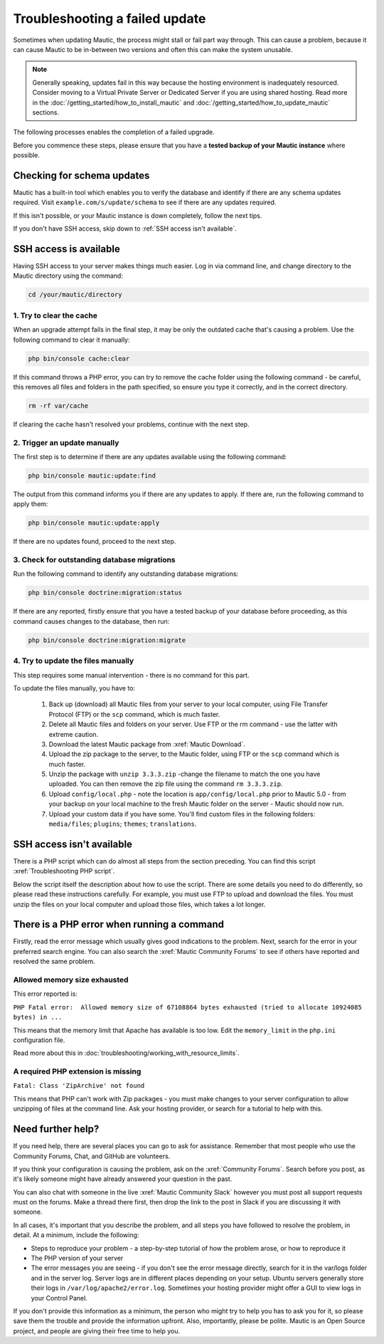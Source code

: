 Troubleshooting a failed update 
###############################

Sometimes when updating Mautic, the process might stall or fail part way through. This can cause a problem, because it can cause Mautic to be in-between two versions and often this can make the system unusable.

.. note:: 
    Generally speaking, updates fail in this way because the hosting environment is inadequately resourced. Consider moving to a Virtual Private Server or Dedicated Server if you are using shared hosting. Read more in the :doc:`/getting_started/how_to_install_mautic` and :doc:`/getting_started/how_to_update_mautic` sections.

The following processes enables the completion of a failed upgrade.

Before you commence these steps, please ensure that you have a **tested backup of your Mautic instance** where possible.

Checking for schema updates
***************************

Mautic has a built-in tool which enables you to verify the database and identify if there are any schema updates required. Visit ``example.com/s/update/schema`` to see if there are any updates required.

If this isn't possible, or your Mautic instance is down completely, follow the next tips.

If you don't have SSH access, skip down to :ref:`SSH access isn't available`.

SSH access is available
***********************

Having SSH access to your server makes things much easier. Log in via command line, and change directory to the Mautic directory using the command:

.. code:: bash

    cd /your/mautic/directory

1. Try to clear the cache
=========================

When an upgrade attempt fails in the final step, it may be only the outdated cache that's causing a problem. Use the following command to clear it manually:

.. code:: bash

    php bin/console cache:clear

If this command throws a PHP error, you can try to remove the cache folder using the following command - be careful, this removes all files and folders in the path specified, so ensure you type it correctly, and in the correct directory.

.. code:: bash

    rm -rf var/cache

If clearing the cache hasn't resolved your problems, continue with the next step.

2. Trigger an update manually
=============================

The first step is to determine if there are any updates available using the following command:

.. code:: bash

    php bin/console mautic:update:find

The output from this command informs you if there are any updates to apply. If there are, run the following command to apply them:

.. code:: bash

    php bin/console mautic:update:apply

If there are no updates found, proceed to the next step.

3. Check for outstanding database migrations
============================================

Run the following command to identify any outstanding database migrations:

.. code:: bash

    php bin/console doctrine:migration:status

If there are any reported, firstly ensure that you have a tested backup of your database before proceeding, as this command causes changes to the database, then run:

.. code:: bash

    php bin/console doctrine:migration:migrate

4. Try to update the files manually
===================================

This step requires some manual intervention - there is no command for this part.

To update the files manually, you have to:

   1. Back up (download) all Mautic files from your server to your local computer, using File Transfer Protocol (FTP) or the ``scp`` command, which is much faster.
   2. Delete all Mautic files and folders on your server. Use FTP or the rm command - use the latter with extreme caution.
   3. Download the latest Mautic package from :xref:`Mautic Download`.
   4. Upload the zip package to the server, to the Mautic folder, using FTP or the ``scp`` command which is much faster.
   5. Unzip the package with ``unzip 3.3.3.zip`` -change the filename to match the one you have uploaded. You can then remove the zip file using the command ``rm 3.3.3.zip``.
   6. Upload ``config/local.php`` - note the location is ``app/config/local.php`` prior to Mautic 5.0 - from your backup on your local machine to the fresh Mautic folder on the server - Mautic should now run.
   7. Upload your custom data if you have some. You'll find custom files in the following folders: ``media/files``; ``plugins``; ``themes``; ``translations``.

SSH access isn't available
***************************

There is a PHP script which can do almost all steps from the section preceding. You can find this script :xref:`Troubleshooting PHP script`.

Below the script itself the description about how to use the script. There are some details you need to do differently, so please read these instructions carefully. For example, you must use FTP to upload and download the files. You must unzip the files on your local computer and upload those files, which takes a lot longer.

There is a PHP error when running a command
*******************************************

Firstly, read the error message which usually gives good indications to the problem. Next, search for the error in your preferred search engine. You can also search the :xref:`Mautic Community Forums` to see if others have reported and resolved the same problem.

Allowed memory size exhausted
=============================

This error reported is:

``PHP Fatal error:  Allowed memory size of 67108864 bytes exhausted (tried to allocate 10924085 bytes) in ...``

This means that the memory limit that Apache has available is too low. Edit the ``memory_limit`` in the ``php.ini`` configuration file. 

Read more about this in :doc:`troubleshooting/working_with_resource_limits`.

A required PHP extension is missing
===================================

``Fatal: Class 'ZipArchive' not found``

This means that PHP can't work with Zip packages - you must make changes to your server configuration to allow unzipping of files at the command line. Ask your hosting provider, or search for a tutorial to help with this.

Need further help?
******************

If you need help, there are several places you can go to ask for assistance. Remember that most people who use the Community Forums, Chat, and GitHub are volunteers.

If you think your configuration is causing the problem, ask on the :xref:`Community Forums`. Search before you post, as it's likely someone might have already answered your question in the past.

You can also chat with someone in the live :xref:`Mautic Community Slack` however you must post all support requests must on the forums. Make a thread there first, then drop the link to the post in Slack if you are discussing it with someone.

In all cases, it's important that you describe the problem, and all steps you have followed to resolve the problem, in detail. At a minimum, include the following:

* Steps to reproduce your problem - a step-by-step tutorial of how the problem arose, or how to reproduce it
* The PHP version of your server
* The error messages you are seeing - if you don't see the error message directly, search for it in the var/logs folder and in the server log. Server logs are in different places depending on your setup. Ubuntu servers generally store their logs in ``/var/log/apache2/error.log``. Sometimes your hosting provider might offer a GUI to view logs in your Control Panel.

If you don't provide this information as a minimum, the person who might try to help you has to ask you for it, so please save them the trouble and provide the information upfront. Also, importantly, please be polite. Mautic is an Open Source project, and people are giving their free time to help you.

